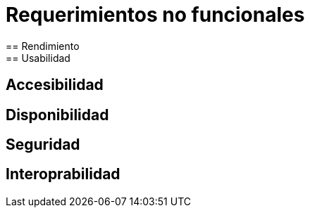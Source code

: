 = Requerimientos no funcionales
== Rendimiento
== Usabilidad
== Accesibilidad
== Disponibilidad
== Seguridad
== Interoprabilidad
